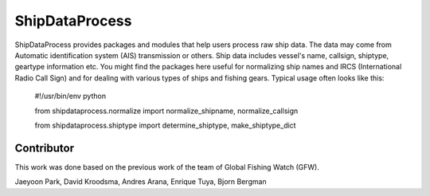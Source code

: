 ===============
ShipDataProcess
===============

ShipDataProcess provides packages and modules that help users process raw ship data. The data may come from Automatic identification system (AIS) transmission or others. Ship data includes vessel's name, callsign, shiptype, geartype information etc. You might find the packages here useful for normalizing ship names and IRCS (International Radio Call Sign) and for dealing with various types of ships and fishing gears. Typical usage often looks like this:

    #!/usr/bin/env python

    from shipdataprocess.normalize import normalize_shipname, normalize_callsign

    from shipdataprocess.shiptype import determine_shiptype, make_shiptype_dict


Contributor
-----------
This work was done based on the previous work of the team of Global Fishing Watch (GFW).

Jaeyoon Park, 
David Kroodsma,
Andres Arana,
Enrique Tuya,
Bjorn Bergman


